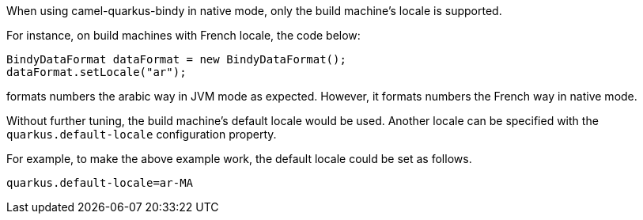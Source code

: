 When using camel-quarkus-bindy in native mode, only the build machine's locale is supported.

For instance, on build machines with French locale, the code below:

[source,java]
----

BindyDataFormat dataFormat = new BindyDataFormat();
dataFormat.setLocale("ar");
----

formats numbers the arabic way in JVM mode as expected. However, it formats numbers the French way in native mode.

Without further tuning, the build machine's default locale would be used. Another locale can be specified with
the `quarkus.default-locale` configuration property.

For example, to make the above example work, the default locale could be set as follows.

[source,properties]
----
quarkus.default-locale=ar-MA
----
